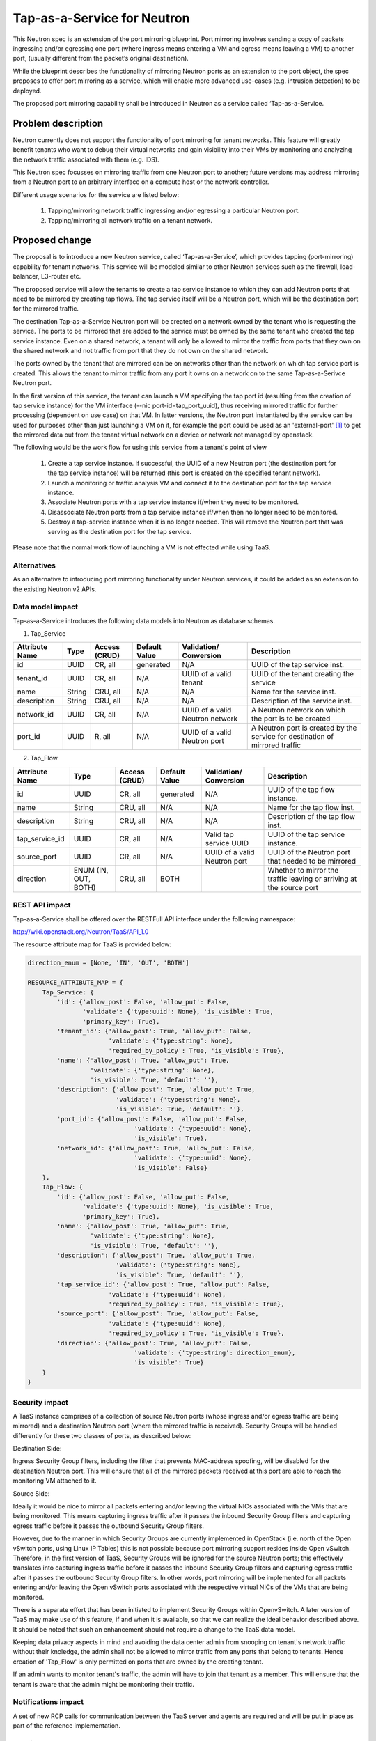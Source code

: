 ..
 This work is licensed under a Creative Commons Attribution 3.0 Unported
 License.

 http://creativecommons.org/licenses/by/3.0/legalcode

============================
Tap-as-a-Service for Neutron
============================

This Neutron spec is an extension of the port mirroring blueprint. Port
mirroring involves sending a copy of packets ingressing and/or egressing one
port (where ingress means entering a VM and egress means leaving a VM) to
another port, (usually different from the packet’s original destination).

While the blueprint describes the functionality of mirroring Neutron ports as
an extension to the port object, the spec proposes to offer port mirroring as a
service, which will enable more advanced use-cases (e.g. intrusion detection)
to be deployed.

The proposed port mirroring capability shall be introduced in Neutron as a
service called ‘Tap-as-a-Service.

Problem description
===================

Neutron currently does not support the functionality of port mirroring for
tenant networks. This feature will greatly benefit tenants who want to debug
their virtual networks and gain visibility into their VMs by monitoring and
analyzing the network traffic associated with them (e.g. IDS).

This Neutron spec focusses on mirroring traffic from one Neutron port to
another; future versions may address mirroring from a Neutron port to an
arbitrary interface on a compute host or the network controller.

Different usage scenarios for the service are listed below:

  1. Tapping/mirroring network traffic ingressing and/or egressing a particular
     Neutron port.
  2. Tapping/mirroring all network traffic on a tenant network.


Proposed change
===============

The proposal is to introduce a new Neutron service, called ‘Tap-as-a-Service’,
which provides tapping (port-mirroring) capability for tenant networks. This
service will be modeled similar to other Neutron services such as the firewall,
load-balancer, L3-router etc.

The proposed service will allow the tenants to create a tap service instance
to which they can add Neutron ports that need to be mirrored by creating tap
flows. The tap service itself will be a Neutron port, which will be the
destination port for the mirrored traffic.

The destination Tap-as-a-Service Neutron port will be created on a network
owned by the tenant who is requesting the service. The ports to be
mirrored that are added to the service must be owned by the same tenant who
created the tap service instance. Even on a shared network, a tenant will only
be allowed to mirror the traffic from ports that they own on the shared
network and not traffic from port that they do not own on the shared network.

The ports owned by the tenant that are mirrored can be on networks other
than the network on which tap service port is created. This allows the tenant
to mirror traffic from any port it owns on a network on to the same
Tap-as-a-Serivce Neutron port.

In the first version of this service, the tenant can launch a VM specifying
the tap port id (resulting from the creation of tap service instance) for the
VM interface (--nic port-id=tap_port_uuid), thus receiving mirrored traffic for
further processing (dependent on use case) on that VM. In latter versions, the
Neutron port instantiated by the service can be used for purposes other than
just launching a VM on it, for example the port could be used as an
'external-port' [1]_ to get the mirrored data out from the tenant virtual
network on a device or network not managed by openstack.

The following would be the work flow for using this service from a tenant's
point of view

  1. Create a tap service instance. If successful, the UUID of a new Neutron
     port (the destination port for the tap service instance) will be returned
     (this port is created on the specified tenant network).

  2. Launch a monitoring or traffic analysis VM and connect it to the
     destination port for the tap service instance.

  3. Associate Neutron ports with a tap service instance if/when they need to be
     monitored.

  4. Disassociate Neutron ports from a tap service instance if/when then no
     longer need to be monitored.

  5. Destroy a tap-service instance when it is no longer needed. This will
     remove the Neutron port that was serving as the destination port for
     the tap service.

Please note that the normal work flow of launching a VM is not effected while using
TaaS.

Alternatives
------------

As an alternative to introducing port mirroring functionality under Neutron
services, it could be added as an extension to the existing Neutron v2 APIs.


Data model impact
-----------------

Tap-as-a-Service introduces the following data models into Neutron as database
schemas.

1. Tap_Service

+-------------+--------+----------+-----------+---------------+-------------------------+
| Attribute   | Type   | Access   | Default   | Validation/   | Description             |
| Name        |        | (CRUD)   | Value     | Conversion    |                         |
+=============+========+==========+===========+===============+=========================+
| id          | UUID   | CR, all  | generated | N/A           | UUID of the tap         |
|             |        |          |           |               | service inst.           |
+-------------+--------+----------+-----------+---------------+-------------------------+
| tenant_id   | UUID   | CR, all  | N/A       | UUID of a     | UUID of the             |
|             |        |          |           | valid         | tenant creating         |
|             |        |          |           | tenant        | the service             |
+-------------+--------+----------+-----------+---------------+-------------------------+
| name        | String | CRU, all | N/A       | N/A           | Name for the service    |
|             |        |          |           |               | inst.                   |
+-------------+--------+----------+-----------+---------------+-------------------------+
| description | String | CRU, all | N/A       | N/A           | Description of the      |
|             |        |          |           |               | service inst.           |
+-------------+--------+----------+-----------+---------------+-------------------------+
| network_id  | UUID   + CR, all  | N/A       | UUID of a     | A Neutron network       |
|             |        |          |           | valid Neutron | on which the port is    |
|             |        |          |           | network       | to be created           |
|             |        |          |           |               |                         |
+-------------+--------+----------+-----------+---------------+-------------------------+
| port_id     | UUID   + R, all   | N/A       | UUID of a     | A Neutron port          |
|             |        |          |           | valid Neutron | is created by the       |
|             |        |          |           | port          | service for destination |
|             |        |          |           |               | of mirrored traffic     |
+-------------+--------+----------+-----------+---------------+-------------------------+

2. Tap_Flow

+----------------+--------+----------+-----------+---------------+-------------------------+
| Attribute      | Type   | Access   | Default   | Validation/   | Description             |
| Name           |        | (CRUD)   | Value     | Conversion    |                         |
+================+========+==========+===========+===============+=========================+
| id             | UUID   | CR, all  | generated | N/A           | UUID of the             |
|                |        |          |           |               | tap flow instance.      |
+----------------+--------+----------+-----------+---------------+-------------------------+
| name           | String | CRU, all | N/A       | N/A           | Name for the tap flow   |
|                |        |          |           |               | inst.                   |
+----------------+--------+----------+-----------+---------------+-------------------------+
| description    | String | CRU, all | N/A       | N/A           | Description of the      |
|                |        |          |           |               | tap flow inst.          |
+----------------+--------+----------+-----------+---------------+-------------------------+
| tap_service_id | UUID   | CR, all  | N/A       | Valid tap     | UUID of the tap         |
|                |        |          |           | service UUID  | service instance.       |
+----------------+--------+----------+-----------+---------------+-------------------------+
| source_port    | UUID   | CR, all  | N/A       | UUID of a     | UUID of the Neutron     |
|                |        |          |           | valid Neutron | port that needed to be  |
|                |        |          |           | port          | mirrored                |
+----------------+--------+----------+-----------+---------------+-------------------------+
| direction      | ENUM   | CRU, all | BOTH      |               | Whether to mirror the   |
|                | (IN,   |          |           |               | traffic leaving or      |
|                | OUT,   |          |           |               | arriving at the         |
|                | BOTH)  |          |           |               | source port             |
+----------------+--------+----------+-----------+---------------+-------------------------+


REST API impact
---------------

Tap-as-a-Service shall be offered over the RESTFull API interface under
the following namespace:

http://wiki.openstack.org/Neutron/TaaS/API_1.0

The resource attribute map for TaaS is provided below:

.. code-block:: python

  direction_enum = [None, 'IN', 'OUT', 'BOTH']

  RESOURCE_ATTRIBUTE_MAP = {
      Tap_Service: {
          'id': {'allow_post': False, 'allow_put': False,
                 'validate': {'type:uuid': None}, 'is_visible': True,
                 'primary_key': True},
          'tenant_id': {'allow_post': True, 'allow_put': False,
                        'validate': {'type:string': None},
                        'required_by_policy': True, 'is_visible': True},
          'name': {'allow_post': True, 'allow_put': True,
                   'validate': {'type:string': None},
                   'is_visible': True, 'default': ''},
          'description': {'allow_post': True, 'allow_put': True,
                          'validate': {'type:string': None},
                          'is_visible': True, 'default': ''},
          'port_id': {'allow_post': False, 'allow_put': False,
                               'validate': {'type:uuid': None},
                               'is_visible': True},
          'network_id': {'allow_post': True, 'allow_put': False,
                               'validate': {'type:uuid': None},
                               'is_visible': False}
      },
      Tap_Flow: {
          'id': {'allow_post': False, 'allow_put': False,
                 'validate': {'type:uuid': None}, 'is_visible': True,
                 'primary_key': True},
          'name': {'allow_post': True, 'allow_put': True,
                   'validate': {'type:string': None},
                   'is_visible': True, 'default': ''},
          'description': {'allow_post': True, 'allow_put': True,
                          'validate': {'type:string': None},
                          'is_visible': True, 'default': ''},
          'tap_service_id': {'allow_post': True, 'allow_put': False,
                        'validate': {'type:uuid': None},
                        'required_by_policy': True, 'is_visible': True},
          'source_port': {'allow_post': True, 'allow_put': False,
                        'validate': {'type:uuid': None},
                        'required_by_policy': True, 'is_visible': True},
          'direction': {'allow_post': True, 'allow_put': False,
                               'validate': {'type:string': direction_enum},
                               'is_visible': True}
      }
  }

Security impact
---------------

A TaaS instance comprises of a collection of source Neutron ports (whose
ingress and/or egress traffic are being mirrored) and a destination Neutron
port (where the mirrored traffic is received). Security Groups will be
handled differently for these two classes of ports, as described below:

Destination Side:

Ingress Security Group filters, including the filter that prevents MAC-address
spoofing, will be disabled for the destination Neutron port. This will ensure
that all of the mirrored packets received at this port are able to reach the
monitoring VM attached to it.

Source Side:

Ideally it would be nice to mirror all packets entering and/or leaving the
virtual NICs associated with the VMs that are being monitored. This means
capturing ingress traffic after it passes the inbound Security Group filters
and capturing egress traffic before it passes the outbound Security Group
filters.

However, due to the manner in which Security Groups are currently implemented
in OpenStack (i.e. north of the Open vSwitch ports, using Linux IP Tables) this
is not possible because port mirroring support resides inside Open vSwitch.
Therefore, in the first version of TaaS, Security Groups will be ignored for
the source Neutron ports; this effectively translates into capturing ingress
traffic before it passes the inbound Security Group filters and capturing
egress traffic after it passes the outbound Security Group filters. In other
words, port mirroring will be implemented for all packets entering and/or
leaving the Open vSwitch ports associated with the respective virtual NICs of
the VMs that are being monitored.

There is a separate effort that has been initiated to implement Security Groups
within OpenvSwitch. A later version of TaaS may make use of this feature, if
and when it is available, so that we can realize the ideal behavior described
above. It should be noted that such an enhancement should not require a change
to the TaaS data model.

Keeping data privacy aspects in mind and avoiding the data center admin
from snooping on tenant's network traffic without their knoledge, the admin
shall not be allowed to mirror traffic from any ports that belong to tenants.
Hence creation of 'Tap_Flow' is only permitted on ports that are owned by the
creating tenant.

If an admin wants to monitor tenant's traffic, the admin will have to join that
tenant as a member. This will ensure that the tenant is aware that the admin
might be monitoring their traffic.

Notifications impact
--------------------

A set of new RCP calls for communication between the TaaS server and agents
are required and will be put in place as part of the reference implementation.

IPv6 impact
--------------------
None

Other end user impact
---------------------

Users will be able to invoke and access the TaaS APIs through
python-neutronclient.

Performance Impact
------------------

The performance impact of mirroring traffic needs to be examined and
quantified. The impact of a tenant potentially mirroring all traffic from
all ports could be large and needs more examination.

Some alternatives to reduce the amount of mirrored traffic are listed below.

  1. Rate limiting on the ports being mirrored.
  2. Filters to select certain flows ingressing/egressing a port to be
     mirrored.
  3. Having a quota on the number of TaaS Flows that can be defined by the
     tenant.

Other deployer impact
---------------------

Configurations for the service plugin will be added later.


Developer impact
----------------
This will be a new extension API, and will not affect the existing API.

Community impact
----------------
None

Follow up work
--------------

Going forward, TaaS would be incorporated with Service Insertion [2]_ similar
to other existing services like FWaaS, LBaaS, and VPNaaS.

While integrating Tap-as-a-Service with Service Insertion the key changes to
the data model needed would be the removal of 'network_id' and 'port_id' from
the 'Tap_Service' data model.

Implementation
==============

The reference implementation for TaaS will be based on Open vSwitch. In
addition to the existing integration (br-int) and tunnel (br-tun) bridges, a
separate tap bridge (br-tap) will be used. The tap bridge provides nice
isolation for supporting more complex TaaS features (e.g. filtering mirrored
packets) in the future. 

The tapping operation will be realized by adding higher priority flows in
br-int, which duplicate the ingress and/or egress packets associated with
specific ports (belonging to the VMs being monitored) and send the copies to
br-tap. Packets sent to br-tap will also be tagged with an appropriate VLAN id
corresponding to the associated TaaS instance (in the initial release these
VLAN ids may be reserved from highest to lowest; in later releases it should be
coordinated with the Neutron service). The original packets will continue to be
processed normally, so as not to affect the traffic patterns of the VMs being
monitored.

Flows will be placed in br-tap to determine if the mirrored traffic should be
sent to br-tun or not. If the destination port of a Tap-aaS instance happens to
reside on the same host as a source port, packets from that source port will be
returned to br-int; otherwise they will be forwarded to br-tun for delivery to
a remote node.

Packets arriving at br-tun from br-tap will get routed to the destination ports
of appropriate TaaS instances using the same GRE or VXLAN tunnel network that
is used to pass regular traffic between hosts. Separate tunnel IDs will be used
to isolate different TaaS instances from one another and from the normal
(non-mirrored) traffic passing through the bridge. This will ensure that proper
action can be taken on the receiving end of a tunnel so that mirrored traffic
is sent to br-tap instead of br-int. Special flows will be used in br-tun to
automatically learn about the location of the destination ports of TaaS
instances.

Packets entering br-tap from br-tun will be forwarded to br-int only if the
destination port of the corresponding TaaS instance resides on the same host.
Finally, packets entering br-int from br-tap will be delivered to the
appropriate destination port after the TaaS instance VLAN id is replaced with
the VLAN id for the port.

Assignee(s)
-----------

Vinay Yadhav

Work Items
----------

* TaaS API and data model implementation.
* TaaS OVS driver.
* OVS agent changes for port mirroring.

Dependencies
============

None

Testing
=======

* Unit Tests to be added.
* Functional tests in tempest to be added.
* API Tests in Tempest to be added.

Documentation Impact
====================

* User Documentation needs to be updated
* Developer Documentation needs to be updated

References
==========

.. [1] External port
   https://review.openstack.org/#/c/87825

.. [2] Service base and insertion
   https://review.openstack.org/#/c/93128

.. [3] NFV unaddressed interfaces
   https://review.openstack.org/#/c/97715/
